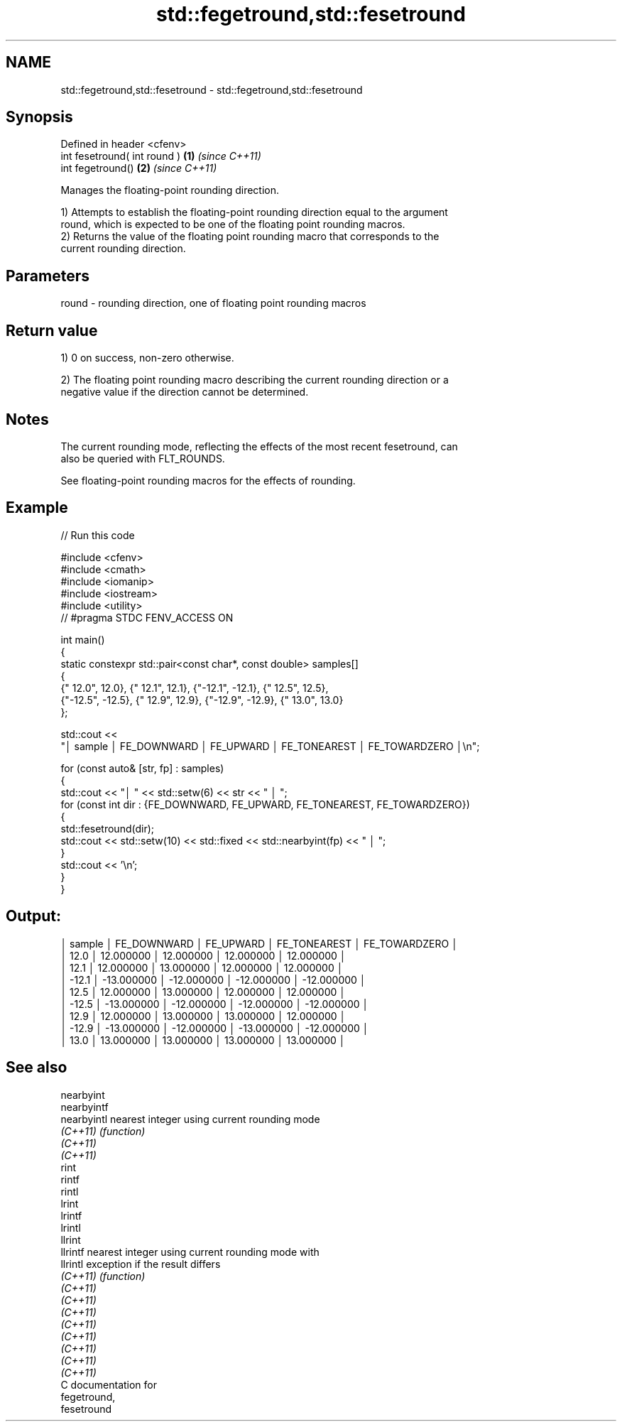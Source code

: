 .TH std::fegetround,std::fesetround 3 "2024.06.10" "http://cppreference.com" "C++ Standard Libary"
.SH NAME
std::fegetround,std::fesetround \- std::fegetround,std::fesetround

.SH Synopsis
   Defined in header <cfenv>
   int fesetround( int round ) \fB(1)\fP \fI(since C++11)\fP
   int fegetround()            \fB(2)\fP \fI(since C++11)\fP

   Manages the floating-point rounding direction.

   1) Attempts to establish the floating-point rounding direction equal to the argument
   round, which is expected to be one of the floating point rounding macros.
   2) Returns the value of the floating point rounding macro that corresponds to the
   current rounding direction.

.SH Parameters

   round - rounding direction, one of floating point rounding macros

.SH Return value

   1) 0 on success, non-zero otherwise.

   2) The floating point rounding macro describing the current rounding direction or a
   negative value if the direction cannot be determined.

.SH Notes

   The current rounding mode, reflecting the effects of the most recent fesetround, can
   also be queried with FLT_ROUNDS.

   See floating-point rounding macros for the effects of rounding.

.SH Example



// Run this code

 #include <cfenv>
 #include <cmath>
 #include <iomanip>
 #include <iostream>
 #include <utility>
 // #pragma STDC FENV_ACCESS ON

 int main()
 {
     static constexpr std::pair<const char*, const double> samples[]
     {
         {" 12.0", 12.0},  {" 12.1", 12.1}, {"-12.1", -12.1}, {" 12.5", 12.5},
         {"-12.5", -12.5}, {" 12.9", 12.9}, {"-12.9", -12.9}, {" 13.0", 13.0}
     };

     std::cout <<
         "│ sample │  FE_DOWNWARD  │   FE_UPWARD   │ FE_TONEAREST  │ FE_TOWARDZERO │\\n";

     for (const auto& [str, fp] : samples)
     {
         std::cout << "│ " << std::setw(6) << str << " │  ";
         for (const int dir : {FE_DOWNWARD, FE_UPWARD, FE_TONEAREST, FE_TOWARDZERO})
         {
             std::fesetround(dir);
             std::cout << std::setw(10) << std::fixed << std::nearbyint(fp) << "   │  ";
         }
         std::cout << '\\n';
     }
 }

.SH Output:

 │ sample │  FE_DOWNWARD  │   FE_UPWARD   │ FE_TONEAREST  │ FE_TOWARDZERO │
 │   12.0 │   12.000000   │   12.000000   │   12.000000   │   12.000000   │
 │   12.1 │   12.000000   │   13.000000   │   12.000000   │   12.000000   │
 │  -12.1 │  -13.000000   │  -12.000000   │  -12.000000   │  -12.000000   │
 │   12.5 │   12.000000   │   13.000000   │   12.000000   │   12.000000   │
 │  -12.5 │  -13.000000   │  -12.000000   │  -12.000000   │  -12.000000   │
 │   12.9 │   12.000000   │   13.000000   │   13.000000   │   12.000000   │
 │  -12.9 │  -13.000000   │  -12.000000   │  -13.000000   │  -12.000000   │
 │   13.0 │   13.000000   │   13.000000   │   13.000000   │   13.000000   │

.SH See also

   nearbyint
   nearbyintf
   nearbyintl nearest integer using current rounding mode
   \fI(C++11)\fP    \fI(function)\fP
   \fI(C++11)\fP
   \fI(C++11)\fP
   rint
   rintf
   rintl
   lrint
   lrintf
   lrintl
   llrint
   llrintf    nearest integer using current rounding mode with
   llrintl    exception if the result differs
   \fI(C++11)\fP    \fI(function)\fP
   \fI(C++11)\fP
   \fI(C++11)\fP
   \fI(C++11)\fP
   \fI(C++11)\fP
   \fI(C++11)\fP
   \fI(C++11)\fP
   \fI(C++11)\fP
   \fI(C++11)\fP
   C documentation for
   fegetround,
   fesetround
